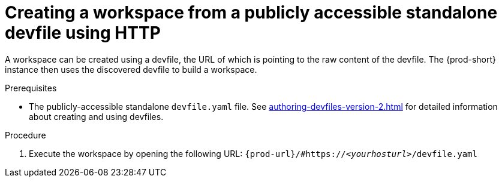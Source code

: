 ////
Alternative procedure that can be mentioned:
In the {prod-short} Dashboard:
.(check the running UI which tab to describe here)
. Enter the url of the remote publicly accessible standalone devfile in the *URL of devfile* field and click *Load devfile*.
more info for inspiration: https://www.eclipse.org/che/docs/che-7/end-user-guide/importing-the-source-code-of-a-project-into-a-workspace/#creating-a-custom-workspace-from-the-dashboard_che
////

[id="creating-a-workspace-from-a-publicly-accessible-standalone-devfile-using-http_{context}"]
= Creating a workspace from a publicly accessible standalone devfile using HTTP

A workspace can be created using a devfile, the URL of which is pointing to the raw content of the devfile. The {prod-short} instance then uses the discovered devfile to build a workspace.

.Prerequisites
* The publicly-accessible standalone `devfile.yaml` file. See xref:authoring-devfiles-version-2.adoc[] for detailed information about creating and using devfiles.

.Procedure
. Execute the workspace by opening the following URL: `pass:c,a,q[{prod-url}/#https://__<yourhosturl>__/devfile.yaml]`

ifeval::["{project-context}" == "che"]
.Example
[subs="+quotes"]
----
https://workspaces.openshift.com/f?url=https://github.com/eclipse/che-docs
----
endif::[]
